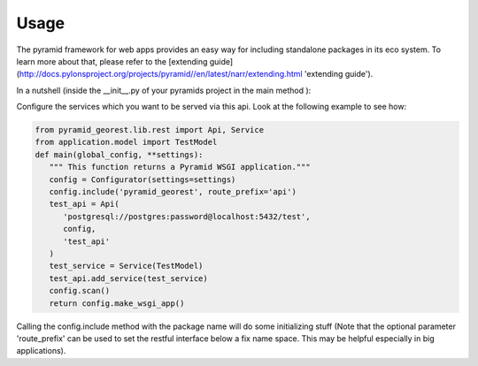 .. _usage:

Usage
=====

The pyramid framework for web apps provides an easy way for including
standalone packages in its eco system. To learn more about that, please refer to the
[extending guide](http://docs.pylonsproject.org/projects/pyramid//en/latest/narr/extending.html 'extending guide').

In a nutshell (inside the __init__.py of your pyramids project in the
main method ):

Configure the services which you want to be served via this api. Look
at the following example to see how:

.. code-block:: python

   from pyramid_georest.lib.rest import Api, Service
   from application.model import TestModel
   def main(global_config, **settings):
      """ This function returns a Pyramid WSGI application."""
      config = Configurator(settings=settings)
      config.include('pyramid_georest', route_prefix='api')
      test_api = Api(
         'postgresql://postgres:password@localhost:5432/test',
         config,
         'test_api'
      )
      test_service = Service(TestModel)
      test_api.add_service(test_service)
      config.scan()
      return config.make_wsgi_app()


Calling the config.include method with the package name will do some
initializing stuff (Note that the optional
parameter 'route_prefix' can be used to set the restful interface below
a fix name space. This may be helpful especially
in big applications).

